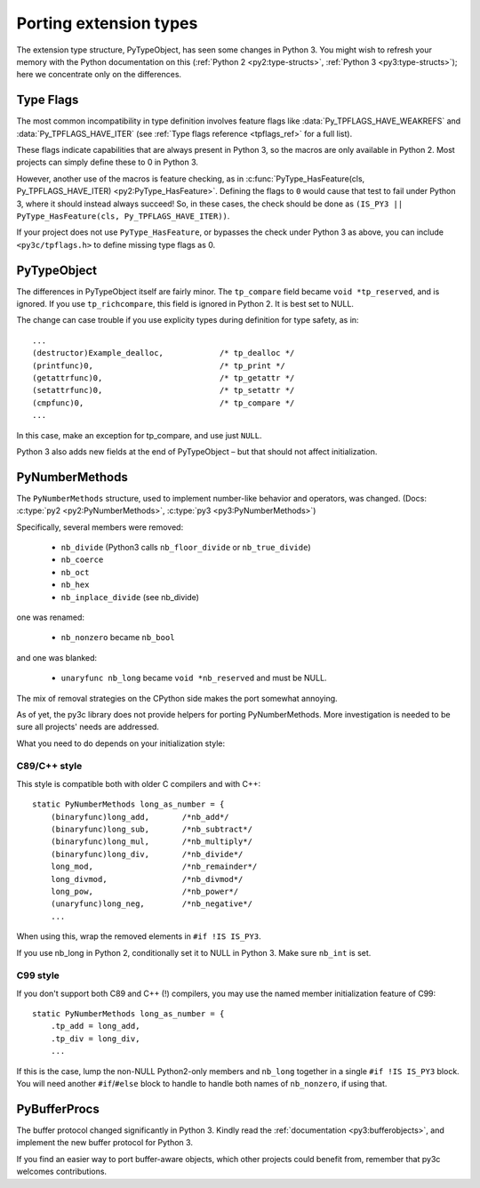 ..
    Copyright (c) 2015, Red Hat, Inc. and/or its affiliates
    Licensed under CC-BY-SA-3.0; see the license file

.. highlight:: c

.. index::
    double: Porting; PyTypeObject

=======================
Porting extension types
=======================

The extension type structure, PyTypeObject, has seen some changes in Python 3.
You might wish to refresh your memory with the Python documentation on this
(:ref:`Python 2 <py2:type-structs>`, :ref:`Python 3 <py3:type-structs>`);
here we concentrate only on the differences.


.. _tpflags:

Type Flags
==========

The most common incompatibility in type definition involves feature flags
like :data:`Py_TPFLAGS_HAVE_WEAKREFS` and :data:`Py_TPFLAGS_HAVE_ITER`
(see :ref:`Type flags reference <tpflags_ref>` for a full list).

These flags indicate capabilities that are always present in Python 3,
so the macros are only available in Python 2.
Most projects can simply define these to 0 in Python 3.

However, another use of the macros is feature checking, as in
:c:func:`PyType_HasFeature(cls, Py_TPFLAGS_HAVE_ITER) <py2:PyType_HasFeature>`.
Defining the flags to ``0`` would cause that test to fail under Python 3,
where it should instead always succeed!
So, in these cases, the check should be done as
``(IS_PY3 || PyType_HasFeature(cls, Py_TPFLAGS_HAVE_ITER))``.

If your project does not use ``PyType_HasFeature``, or bypasses the check under
Python 3 as above, you can include ``<py3c/tpflags.h>`` to define missing type
flags as 0.


PyTypeObject
============

The differences in PyTypeObject itself are fairly minor.
The ``tp_compare`` field became ``void *tp_reserved``, and is ignored.
If you use ``tp_richcompare``, this field is ignored in Python 2.
It is best set to NULL.

The change can case trouble if you use explicity types during definition
for type safety, as in::

        ...
        (destructor)Example_dealloc,            /* tp_dealloc */
        (printfunc)0,                           /* tp_print */
        (getattrfunc)0,                         /* tp_getattr */
        (setattrfunc)0,                         /* tp_setattr */
        (cmpfunc)0,                             /* tp_compare */
        ...

In this case, make an exception for tp_compare, and use just ``NULL``.

Python 3 also adds new fields at the end of PyTypeObject – but that should
not affect initialization.



.. index::
    double: Porting; PyNumberMethods

PyNumberMethods
===============

The ``PyNumberMethods`` structure, used to implement number-like behavior
and operators, was changed.
(Docs: :c:type:`py2 <py2:PyNumberMethods>`, :c:type:`py3 <py3:PyNumberMethods>`)

Specifically, several members were removed:

    * ``nb_divide`` (Python3 calls ``nb_floor_divide`` or ``nb_true_divide``)
    * ``nb_coerce``
    * ``nb_oct``
    * ``nb_hex``
    * ``nb_inplace_divide`` (see nb_divide)

one was renamed:

    * ``nb_nonzero`` became ``nb_bool``

and one was blanked:

    * ``unaryfunc nb_long`` became ``void *nb_reserved`` and must be NULL.

The mix of removal strategies on the CPython side makes the port somewhat
annoying.

As of yet, the py3c library does not provide helpers for porting
PyNumberMethods. More investigation is needed to be sure all projects' needs
are addressed.

What you need to do depends on your initialization style:

C89/C++ style
.............

This style is compatible both with older C compilers and with C++::

    static PyNumberMethods long_as_number = {
        (binaryfunc)long_add,       /*nb_add*/
        (binaryfunc)long_sub,       /*nb_subtract*/
        (binaryfunc)long_mul,       /*nb_multiply*/
        (binaryfunc)long_div,       /*nb_divide*/
        long_mod,                   /*nb_remainder*/
        long_divmod,                /*nb_divmod*/
        long_pow,                   /*nb_power*/
        (unaryfunc)long_neg,        /*nb_negative*/
        ...

When using this, wrap the removed elements in ``#if !IS IS_PY3``.

If you use nb_long in Python 2, conditionally set it to NULL in Python 3.
Make sure ``nb_int`` is set.

C99 style
.........

If you don't support both C89 and C++ (!) compilers, you may
use the named member initialization feature of C99::

    static PyNumberMethods long_as_number = {
        .tp_add = long_add,
        .tp_div = long_div,
        ...

If this is the case, lump the non-NULL Python2-only members and ``nb_long``
together in a single ``#if !IS IS_PY3`` block.
You will need another ``#if``/``#else`` block to handle to handle both names
of ``nb_nonzero``, if using that.


.. index::
    double: Porting; PyBufferProcs

PyBufferProcs
=============

The buffer protocol changed significantly in Python 3.
Kindly read the :ref:`documentation <py3:bufferobjects>`, and implement
the new buffer protocol for Python 3.

If you find an easier way to port buffer-aware objects,
which other projects could benefit from,
remember that py3c welcomes contributions.
